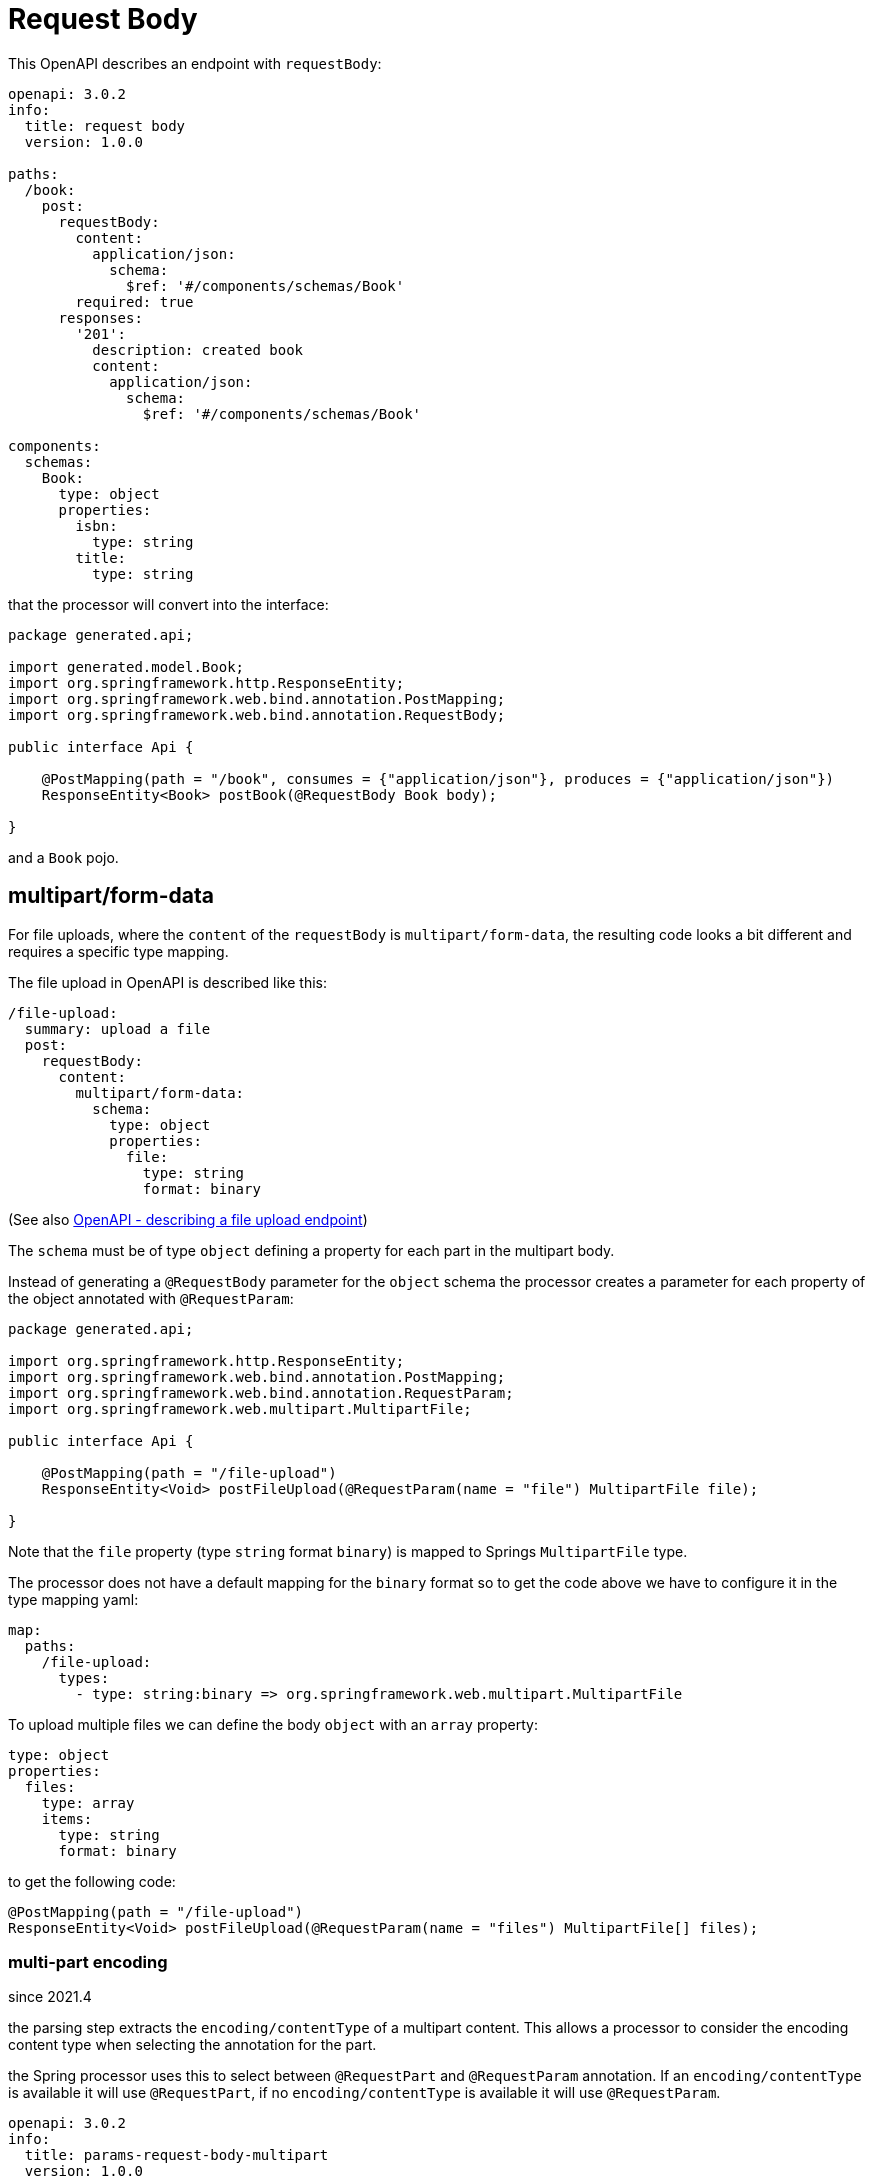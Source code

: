 = Request Body

This OpenAPI describes an endpoint with `requestBody`:

[source,yaml]
----
openapi: 3.0.2
info:
  title: request body
  version: 1.0.0

paths:
  /book:
    post:
      requestBody:
        content:
          application/json:
            schema:
              $ref: '#/components/schemas/Book'
        required: true
      responses:
        '201':
          description: created book
          content:
            application/json:
              schema:
                $ref: '#/components/schemas/Book'

components:
  schemas:
    Book:
      type: object
      properties:
        isbn:
          type: string
        title:
          type: string
----

that the processor will convert into the interface:

[source,java]
----
package generated.api;

import generated.model.Book;
import org.springframework.http.ResponseEntity;
import org.springframework.web.bind.annotation.PostMapping;
import org.springframework.web.bind.annotation.RequestBody;

public interface Api {

    @PostMapping(path = "/book", consumes = {"application/json"}, produces = {"application/json"})
    ResponseEntity<Book> postBook(@RequestBody Book body);

}
----

and a `Book` pojo.

== multipart/form-data

For file uploads, where the `content` of the `requestBody` is `multipart/form-data`, the resulting
code looks a bit different and requires a specific type mapping.

The file upload in OpenAPI is described like this:

[source,yaml]
----
/file-upload:
  summary: upload a file
  post:
    requestBody:
      content:
        multipart/form-data:
          schema:
            type: object
            properties:
              file:
                type: string
                format: binary
----

(See also xref:oap::openapi:file_upload.adoc[OpenAPI - describing a file upload endpoint])

The `schema` must be of type `object` defining a property for each part in the multipart body.

Instead of generating a `@RequestBody` parameter for the `object` schema the processor creates
a parameter for each property of the object annotated with `@RequestParam`:

[source,java]
----
package generated.api;

import org.springframework.http.ResponseEntity;
import org.springframework.web.bind.annotation.PostMapping;
import org.springframework.web.bind.annotation.RequestParam;
import org.springframework.web.multipart.MultipartFile;

public interface Api {

    @PostMapping(path = "/file-upload")
    ResponseEntity<Void> postFileUpload(@RequestParam(name = "file") MultipartFile file);

}
----

Note that the `file` property (type `string` format `binary`) is mapped to Springs `MultipartFile`
type.

The processor does not have a default mapping for the `binary` format so to get the code above we
have to configure it in the type mapping yaml:

[source,yaml]
----
map:
  paths:
    /file-upload:
      types:
        - type: string:binary => org.springframework.web.multipart.MultipartFile
----

To upload multiple files we can define the body `object` with an `array` property:

[source,yaml]
----
type: object
properties:
  files:
    type: array
    items:
      type: string
      format: binary
----

to get the following code:

[source,java]
----
@PostMapping(path = "/file-upload")
ResponseEntity<Void> postFileUpload(@RequestParam(name = "files") MultipartFile[] files);
----

=== multi-part encoding

[.badge .badge-since]+since 2021.4+

the parsing step extracts the `encoding/contentType` of a multipart content. This allows a processor to consider the encoding content type when selecting the annotation for the part.

the Spring processor uses this to select between `@RequestPart` and `@RequestParam` annotation. If an `encoding/contentType` is available it will use `@RequestPart`, if no `encoding/contentType` is available it will use `@RequestParam`.

[source,yaml]
----
openapi: 3.0.2
info:
  title: params-request-body-multipart
  version: 1.0.0

paths:
  /multipart:
    post:
      requestBody:
        required: true
        content:
          multipart/form-data:
            schema:
              type: object
              properties:
                file:
                  type: string
                  format: binary
                json:
                  type: object
                  properties:
                    foo:
                      type: string
                    bar:
                      type: string
            encoding:
              file:
                contentType: application/octet-stream
              json:
                contentType: application/json
      responses:
        '204':
          description: empty
----
